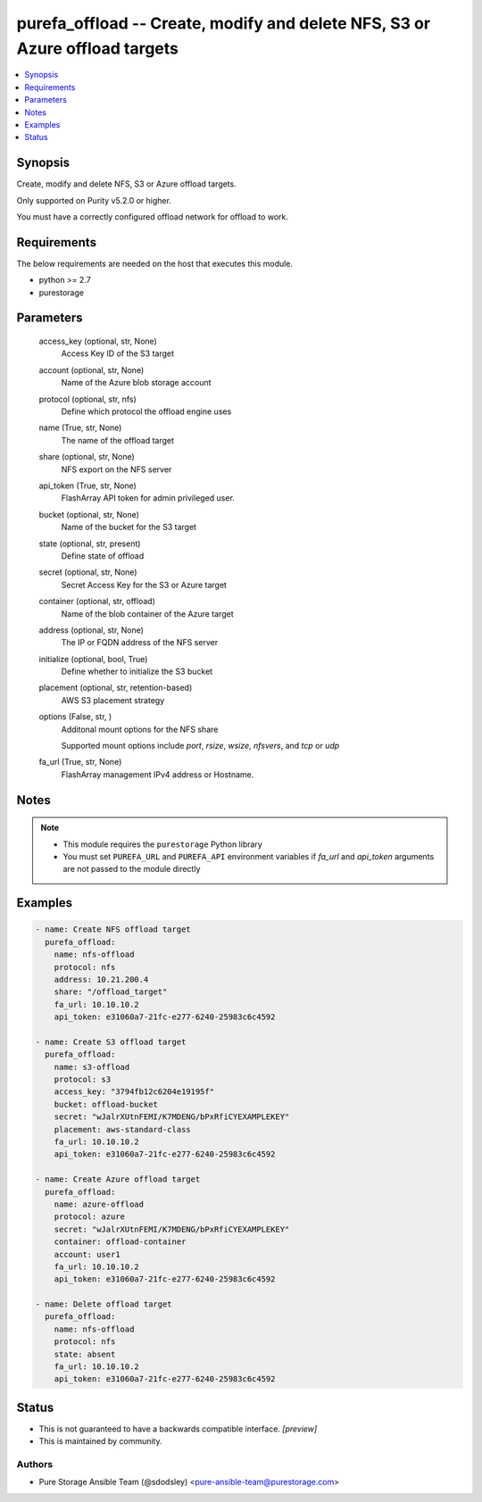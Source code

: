 
purefa_offload -- Create, modify and delete NFS, S3 or Azure offload targets
============================================================================

.. contents::
   :local:
   :depth: 1


Synopsis
--------

Create, modify and delete NFS, S3 or Azure offload targets.

Only supported on Purity v5.2.0 or higher.

You must have a correctly configured offload network for offload to work.



Requirements
------------
The below requirements are needed on the host that executes this module.

- python >= 2.7
- purestorage



Parameters
----------

  access_key (optional, str, None)
    Access Key ID of the S3 target


  account (optional, str, None)
    Name of the Azure blob storage account


  protocol (optional, str, nfs)
    Define which protocol the offload engine uses


  name (True, str, None)
    The name of the offload target


  share (optional, str, None)
    NFS export on the NFS server


  api_token (True, str, None)
    FlashArray API token for admin privileged user.


  bucket (optional, str, None)
    Name of the bucket for the S3 target


  state (optional, str, present)
    Define state of offload


  secret (optional, str, None)
    Secret Access Key for the S3 or Azure target


  container (optional, str, offload)
    Name of the blob container of the Azure target


  address (optional, str, None)
    The IP or FQDN address of the NFS server


  initialize (optional, bool, True)
    Define whether to initialize the S3 bucket


  placement (optional, str, retention-based)
    AWS S3 placement strategy


  options (False, str, )
    Additonal mount options for the NFS share

    Supported mount options include *port*, *rsize*, *wsize*, *nfsvers*, and *tcp* or *udp*


  fa_url (True, str, None)
    FlashArray management IPv4 address or Hostname.





Notes
-----

.. note::
   - This module requires the ``purestorage`` Python library
   - You must set ``PUREFA_URL`` and ``PUREFA_API`` environment variables if *fa_url* and *api_token* arguments are not passed to the module directly




Examples
--------

.. code-block:: yaml+jinja

    
    - name: Create NFS offload target
      purefa_offload:
        name: nfs-offload
        protocol: nfs
        address: 10.21.200.4
        share: "/offload_target"
        fa_url: 10.10.10.2
        api_token: e31060a7-21fc-e277-6240-25983c6c4592
    
    - name: Create S3 offload target
      purefa_offload:
        name: s3-offload
        protocol: s3
        access_key: "3794fb12c6204e19195f"
        bucket: offload-bucket
        secret: "wJalrXUtnFEMI/K7MDENG/bPxRfiCYEXAMPLEKEY"
        placement: aws-standard-class
        fa_url: 10.10.10.2
        api_token: e31060a7-21fc-e277-6240-25983c6c4592
    
    - name: Create Azure offload target
      purefa_offload:
        name: azure-offload
        protocol: azure
        secret: "wJalrXUtnFEMI/K7MDENG/bPxRfiCYEXAMPLEKEY"
        container: offload-container
        account: user1
        fa_url: 10.10.10.2
        api_token: e31060a7-21fc-e277-6240-25983c6c4592
    
    - name: Delete offload target
      purefa_offload:
        name: nfs-offload
        protocol: nfs
        state: absent
        fa_url: 10.10.10.2
        api_token: e31060a7-21fc-e277-6240-25983c6c4592
    




Status
------




- This  is not guaranteed to have a backwards compatible interface. *[preview]*


- This  is maintained by community.



Authors
~~~~~~~

- Pure Storage Ansible Team (@sdodsley) <pure-ansible-team@purestorage.com>

